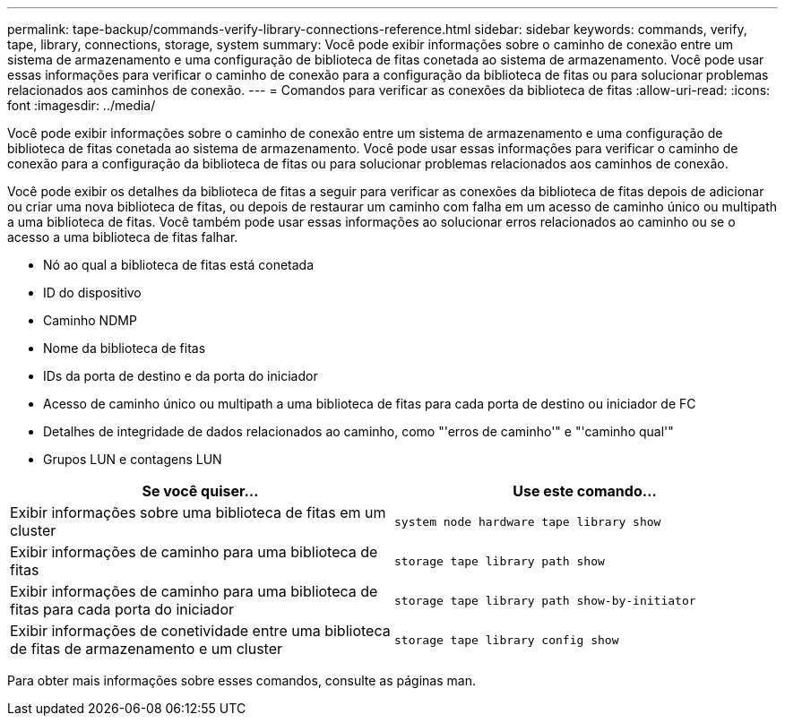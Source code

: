 ---
permalink: tape-backup/commands-verify-library-connections-reference.html 
sidebar: sidebar 
keywords: commands, verify, tape, library, connections, storage, system 
summary: Você pode exibir informações sobre o caminho de conexão entre um sistema de armazenamento e uma configuração de biblioteca de fitas conetada ao sistema de armazenamento. Você pode usar essas informações para verificar o caminho de conexão para a configuração da biblioteca de fitas ou para solucionar problemas relacionados aos caminhos de conexão. 
---
= Comandos para verificar as conexões da biblioteca de fitas
:allow-uri-read: 
:icons: font
:imagesdir: ../media/


[role="lead"]
Você pode exibir informações sobre o caminho de conexão entre um sistema de armazenamento e uma configuração de biblioteca de fitas conetada ao sistema de armazenamento. Você pode usar essas informações para verificar o caminho de conexão para a configuração da biblioteca de fitas ou para solucionar problemas relacionados aos caminhos de conexão.

Você pode exibir os detalhes da biblioteca de fitas a seguir para verificar as conexões da biblioteca de fitas depois de adicionar ou criar uma nova biblioteca de fitas, ou depois de restaurar um caminho com falha em um acesso de caminho único ou multipath a uma biblioteca de fitas. Você também pode usar essas informações ao solucionar erros relacionados ao caminho ou se o acesso a uma biblioteca de fitas falhar.

* Nó ao qual a biblioteca de fitas está conetada
* ID do dispositivo
* Caminho NDMP
* Nome da biblioteca de fitas
* IDs da porta de destino e da porta do iniciador
* Acesso de caminho único ou multipath a uma biblioteca de fitas para cada porta de destino ou iniciador de FC
* Detalhes de integridade de dados relacionados ao caminho, como "'erros de caminho'" e "'caminho qual'"
* Grupos LUN e contagens LUN


|===
| Se você quiser... | Use este comando... 


 a| 
Exibir informações sobre uma biblioteca de fitas em um cluster
 a| 
`system node hardware tape library show`



 a| 
Exibir informações de caminho para uma biblioteca de fitas
 a| 
`storage tape library path show`



 a| 
Exibir informações de caminho para uma biblioteca de fitas para cada porta do iniciador
 a| 
`storage tape library path show-by-initiator`



 a| 
Exibir informações de conetividade entre uma biblioteca de fitas de armazenamento e um cluster
 a| 
`storage tape library config show`

|===
Para obter mais informações sobre esses comandos, consulte as páginas man.
